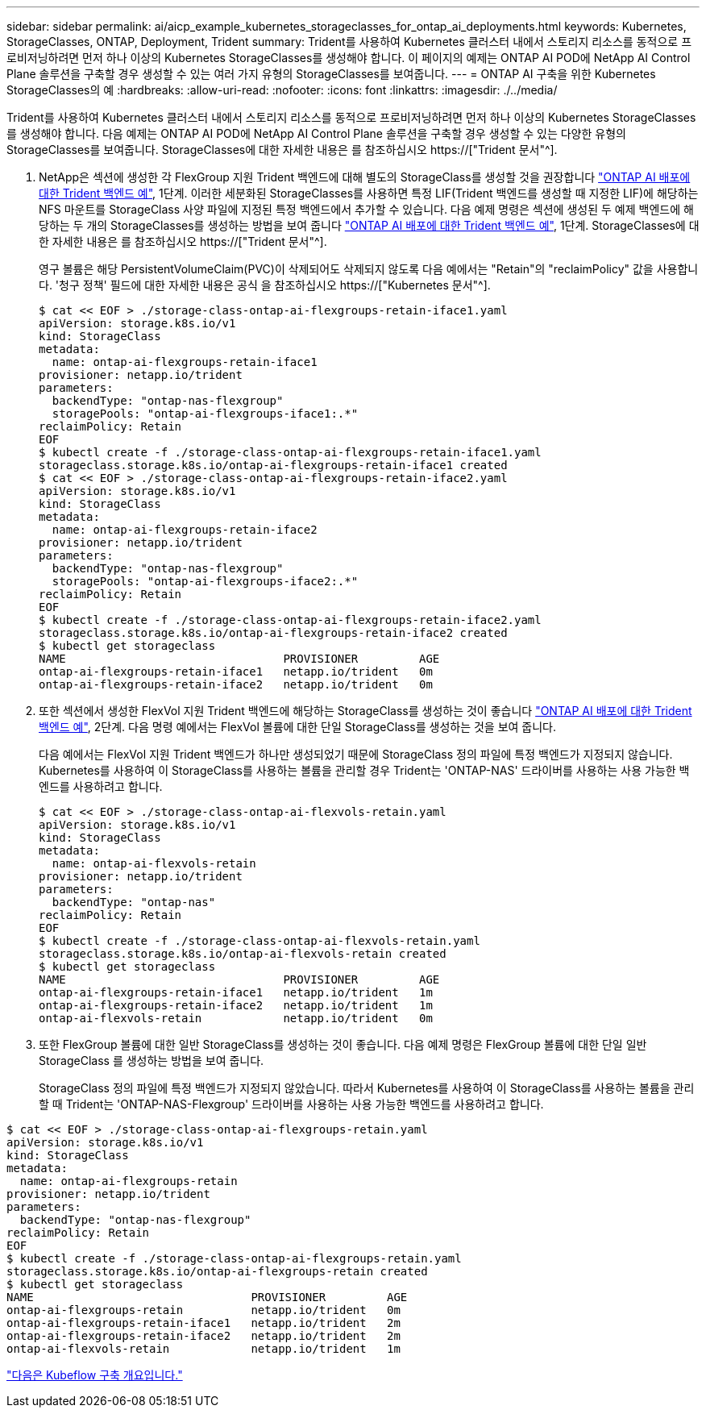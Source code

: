---
sidebar: sidebar 
permalink: ai/aicp_example_kubernetes_storageclasses_for_ontap_ai_deployments.html 
keywords: Kubernetes, StorageClasses, ONTAP, Deployment, Trident 
summary: Trident를 사용하여 Kubernetes 클러스터 내에서 스토리지 리소스를 동적으로 프로비저닝하려면 먼저 하나 이상의 Kubernetes StorageClasses를 생성해야 합니다. 이 페이지의 예제는 ONTAP AI POD에 NetApp AI Control Plane 솔루션을 구축할 경우 생성할 수 있는 여러 가지 유형의 StorageClasses를 보여줍니다. 
---
= ONTAP AI 구축을 위한 Kubernetes StorageClasses의 예
:hardbreaks:
:allow-uri-read: 
:nofooter: 
:icons: font
:linkattrs: 
:imagesdir: ./../media/


[role="lead"]
Trident를 사용하여 Kubernetes 클러스터 내에서 스토리지 리소스를 동적으로 프로비저닝하려면 먼저 하나 이상의 Kubernetes StorageClasses를 생성해야 합니다. 다음 예제는 ONTAP AI POD에 NetApp AI Control Plane 솔루션을 구축할 경우 생성할 수 있는 다양한 유형의 StorageClasses를 보여줍니다. StorageClasses에 대한 자세한 내용은 를 참조하십시오 https://["Trident 문서"^].

. NetApp은 섹션에 생성한 각 FlexGroup 지원 Trident 백엔드에 대해 별도의 StorageClass를 생성할 것을 권장합니다 link:aicp_example_trident_backends_for_ontap_ai_deployments.html["ONTAP AI 배포에 대한 Trident 백엔드 예"], 1단계. 이러한 세분화된 StorageClasses를 사용하면 특정 LIF(Trident 백엔드를 생성할 때 지정한 LIF)에 해당하는 NFS 마운트를 StorageClass 사양 파일에 지정된 특정 백엔드에서 추가할 수 있습니다. 다음 예제 명령은 섹션에 생성된 두 예제 백엔드에 해당하는 두 개의 StorageClasses를 생성하는 방법을 보여 줍니다 link:aicp_example_trident_backends_for_ontap_ai_deployments.html["ONTAP AI 배포에 대한 Trident 백엔드 예"], 1단계. StorageClasses에 대한 자세한 내용은 를 참조하십시오 https://["Trident 문서"^].
+
영구 볼륨은 해당 PersistentVolumeClaim(PVC)이 삭제되어도 삭제되지 않도록 다음 예에서는 "Retain"의 "reclaimPolicy" 값을 사용합니다. '청구 정책' 필드에 대한 자세한 내용은 공식 을 참조하십시오 https://["Kubernetes 문서"^].

+
....
$ cat << EOF > ./storage-class-ontap-ai-flexgroups-retain-iface1.yaml
apiVersion: storage.k8s.io/v1
kind: StorageClass
metadata:
  name: ontap-ai-flexgroups-retain-iface1
provisioner: netapp.io/trident
parameters:
  backendType: "ontap-nas-flexgroup"
  storagePools: "ontap-ai-flexgroups-iface1:.*"
reclaimPolicy: Retain
EOF
$ kubectl create -f ./storage-class-ontap-ai-flexgroups-retain-iface1.yaml
storageclass.storage.k8s.io/ontap-ai-flexgroups-retain-iface1 created
$ cat << EOF > ./storage-class-ontap-ai-flexgroups-retain-iface2.yaml
apiVersion: storage.k8s.io/v1
kind: StorageClass
metadata:
  name: ontap-ai-flexgroups-retain-iface2
provisioner: netapp.io/trident
parameters:
  backendType: "ontap-nas-flexgroup"
  storagePools: "ontap-ai-flexgroups-iface2:.*"
reclaimPolicy: Retain
EOF
$ kubectl create -f ./storage-class-ontap-ai-flexgroups-retain-iface2.yaml
storageclass.storage.k8s.io/ontap-ai-flexgroups-retain-iface2 created
$ kubectl get storageclass
NAME                                PROVISIONER         AGE
ontap-ai-flexgroups-retain-iface1   netapp.io/trident   0m
ontap-ai-flexgroups-retain-iface2   netapp.io/trident   0m
....
. 또한 섹션에서 생성한 FlexVol 지원 Trident 백엔드에 해당하는 StorageClass를 생성하는 것이 좋습니다 link:aicp_example_trident_backends_for_ontap_ai_deployments.html["ONTAP AI 배포에 대한 Trident 백엔드 예"], 2단계. 다음 명령 예에서는 FlexVol 볼륨에 대한 단일 StorageClass를 생성하는 것을 보여 줍니다.
+
다음 예에서는 FlexVol 지원 Trident 백엔드가 하나만 생성되었기 때문에 StorageClass 정의 파일에 특정 백엔드가 지정되지 않습니다. Kubernetes를 사용하여 이 StorageClass를 사용하는 볼륨을 관리할 경우 Trident는 'ONTAP-NAS' 드라이버를 사용하는 사용 가능한 백엔드를 사용하려고 합니다.

+
....
$ cat << EOF > ./storage-class-ontap-ai-flexvols-retain.yaml
apiVersion: storage.k8s.io/v1
kind: StorageClass
metadata:
  name: ontap-ai-flexvols-retain
provisioner: netapp.io/trident
parameters:
  backendType: "ontap-nas"
reclaimPolicy: Retain
EOF
$ kubectl create -f ./storage-class-ontap-ai-flexvols-retain.yaml
storageclass.storage.k8s.io/ontap-ai-flexvols-retain created
$ kubectl get storageclass
NAME                                PROVISIONER         AGE
ontap-ai-flexgroups-retain-iface1   netapp.io/trident   1m
ontap-ai-flexgroups-retain-iface2   netapp.io/trident   1m
ontap-ai-flexvols-retain            netapp.io/trident   0m
....
. 또한 FlexGroup 볼륨에 대한 일반 StorageClass를 생성하는 것이 좋습니다. 다음 예제 명령은 FlexGroup 볼륨에 대한 단일 일반 StorageClass 를 생성하는 방법을 보여 줍니다.
+
StorageClass 정의 파일에 특정 백엔드가 지정되지 않았습니다. 따라서 Kubernetes를 사용하여 이 StorageClass를 사용하는 볼륨을 관리할 때 Trident는 'ONTAP-NAS-Flexgroup' 드라이버를 사용하는 사용 가능한 백엔드를 사용하려고 합니다.



....
$ cat << EOF > ./storage-class-ontap-ai-flexgroups-retain.yaml
apiVersion: storage.k8s.io/v1
kind: StorageClass
metadata:
  name: ontap-ai-flexgroups-retain
provisioner: netapp.io/trident
parameters:
  backendType: "ontap-nas-flexgroup"
reclaimPolicy: Retain
EOF
$ kubectl create -f ./storage-class-ontap-ai-flexgroups-retain.yaml
storageclass.storage.k8s.io/ontap-ai-flexgroups-retain created
$ kubectl get storageclass
NAME                                PROVISIONER         AGE
ontap-ai-flexgroups-retain          netapp.io/trident   0m
ontap-ai-flexgroups-retain-iface1   netapp.io/trident   2m
ontap-ai-flexgroups-retain-iface2   netapp.io/trident   2m
ontap-ai-flexvols-retain            netapp.io/trident   1m
....
link:aicp_kubeflow_deployment_overview.html["다음은 Kubeflow 구축 개요입니다."]
